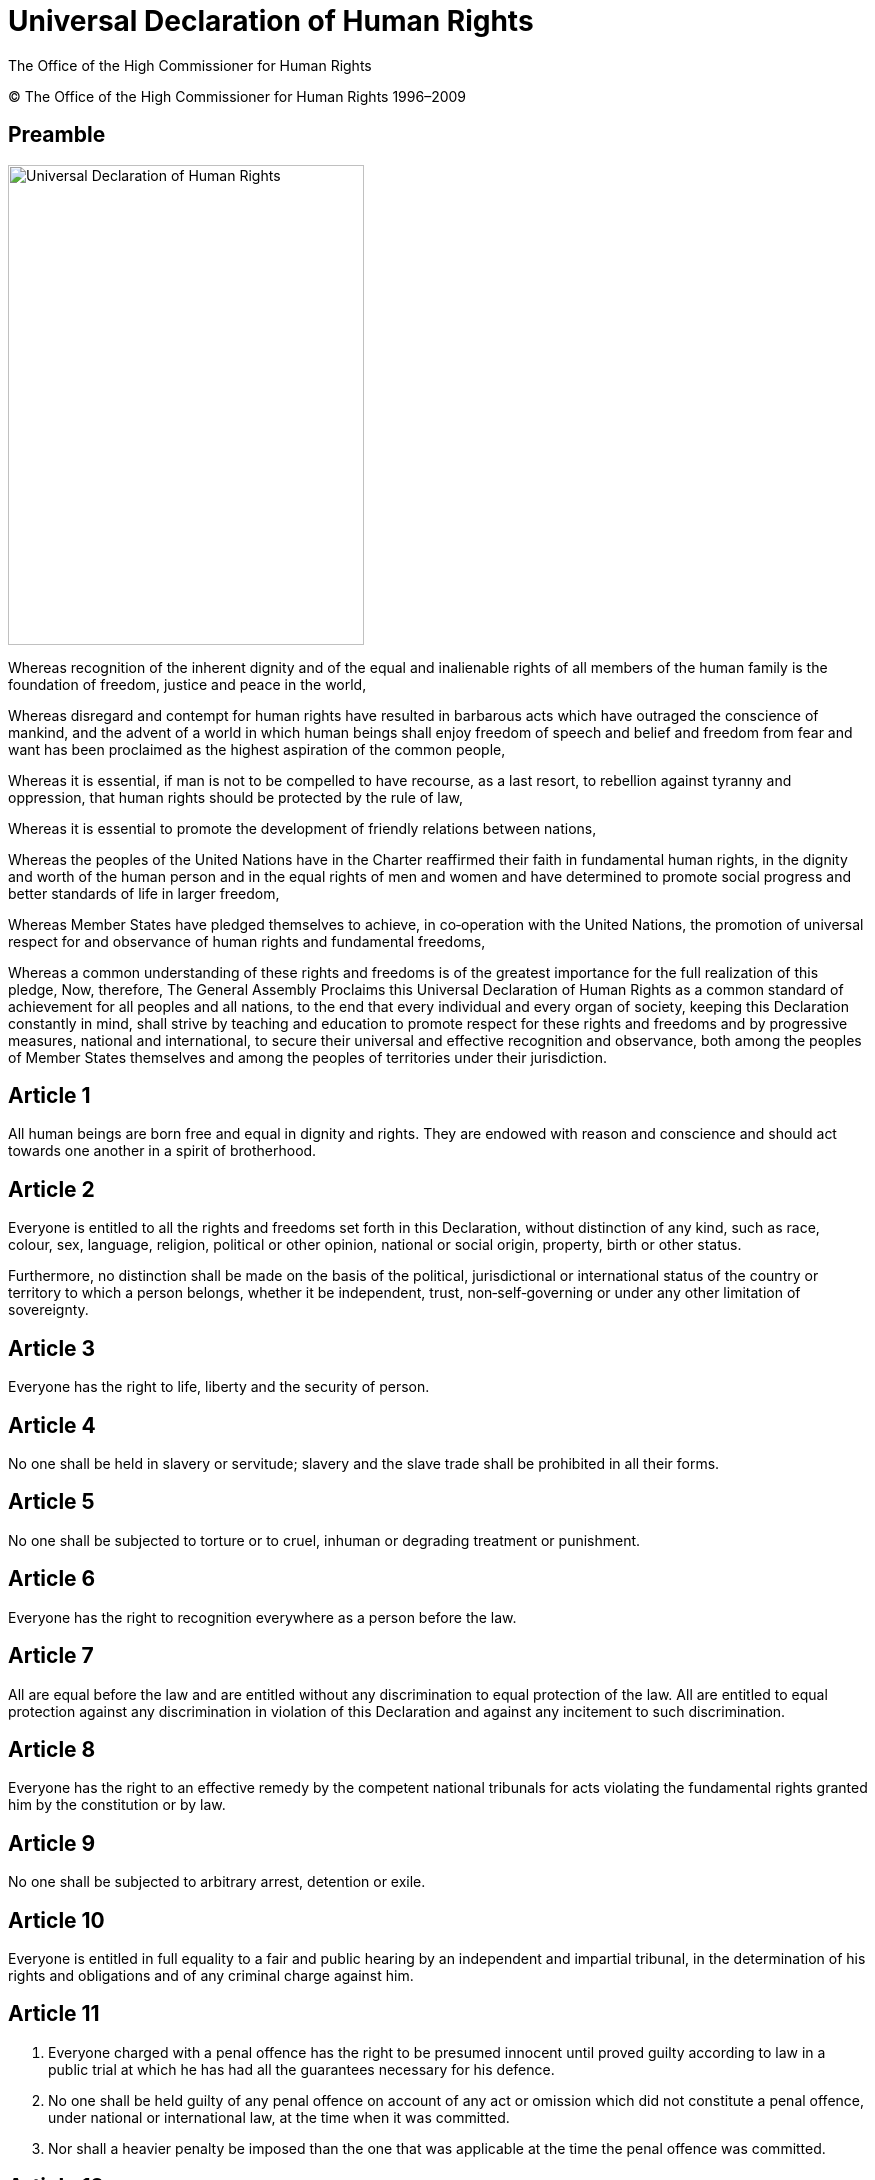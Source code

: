 = Universal Declaration of Human Rights
:date: 2021-09-20
:copyright: © The Office of the High Commissioner for Human Rights 1996–2009
:description: Universal Declaration of Human Rights
:author: The Office of the High Commissioner for Human Rights
:keywords: "Human rights", "United Nations", udhr
:sectnumlevels: 0
:lang: en
:page-lang: {lang}
:page-image: udhr.svg

{copyright}

[abstract]
== Preamble

image::en@antora-i18n:ROOT:udhr.svg[Universal Declaration of Human Rights,356,480,float="left"]

Whereas recognition of the inherent dignity and of the equal and inalienable rights of all members of the human family is the foundation of freedom, justice and peace in the world, 

Whereas disregard and contempt for human rights have resulted in barbarous acts which have outraged the conscience of mankind, and the advent of a world in which human beings shall enjoy freedom of speech and belief and freedom from fear and want has been proclaimed as the highest aspiration of the common people, 

Whereas it is essential, if man is not to be compelled to have recourse, as a last resort, to rebellion against tyranny and oppression, that human rights should be protected by the rule of law, 

Whereas it is essential to promote the development of friendly relations between nations, 

Whereas the peoples of the United Nations have in the Charter reaffirmed their faith in fundamental human rights, in the dignity and worth of the human person and in the equal rights of men and women and have determined to promote social progress and better standards of life in larger freedom, 

Whereas Member States have pledged themselves to achieve, in co‐operation with the United Nations, the promotion of universal respect for and observance of human rights and fundamental freedoms, 

Whereas a common understanding of these rights and freedoms is of the greatest importance for the full realization of this pledge, Now, therefore, The General Assembly Proclaims this Universal Declaration of Human Rights as a common standard of achievement for all peoples and all nations, to the end that every individual and every organ of society, keeping this Declaration constantly in mind, shall strive by teaching and education to promote respect for these rights and freedoms and by progressive measures, national and international, to secure their universal and effective recognition and observance, both among the peoples of Member States themselves and among the peoples of territories under their jurisdiction.

== Article 1 

All human beings are born free and equal in dignity and rights.
They are endowed with reason and conscience and should act towards one another in a spirit of brotherhood.

== Article 2 

Everyone is entitled to all the rights and freedoms set forth in this Declaration, without distinction of any kind, such as race, colour, sex, language, religion, political or other opinion, national or social origin, property, birth or other status.

Furthermore, no distinction shall be made on the basis of the political, jurisdictional or international status of the country or territory to which a person belongs, whether it be independent, trust, non‐self‐governing or under any other limitation of sovereignty.

== Article 3 

Everyone has the right to life, liberty and the security of person.

== Article 4 

No one shall be held in slavery or servitude; slavery and the slave trade shall be prohibited in all their forms.

== Article 5 

No one shall be subjected to torture or to cruel, inhuman or degrading treatment or punishment.

== Article 6

Everyone has the right to recognition everywhere as a person before the law.

== Article 7 

All are equal before the law and are entitled without any discrimination to equal protection of the law.
All are entitled to equal protection against any discrimination in violation of this Declaration and against any incitement to such discrimination.

== Article 8 

Everyone has the right to an effective remedy by the competent national tribunals for acts violating the fundamental rights granted him by the constitution or by law.

== Article 9

No one shall be subjected to arbitrary arrest, detention or exile.

== Article 10 

Everyone is entitled in full equality to a fair and public hearing by an independent and impartial tribunal, in the determination of his rights and obligations and of any criminal charge against him.

== Article 11 

. Everyone charged with a penal offence has the right to be presumed innocent until proved guilty according to law in a public trial at which he has had all the guarantees necessary for his defence.
. No one shall be held guilty of any penal offence on account of any act or omission which did not constitute a penal offence, under national or international law, at the time when it was committed.
. Nor shall a heavier penalty be imposed than the one that was applicable at the time the penal offence was committed.

== Article 12 

No one shall be subjected to arbitrary interference with his privacy, family, home or correspondence, nor to attacks upon his honour and reputation.
Everyone has the right to the protection of the law against such interference or attacks.

== Article 13 

. Everyone has the right to freedom of movement and residence within the borders of each State.
. Everyone has the right to leave any country, including his own, and to return to his country.

== Article 14 

. Everyone has the right to seek and to enjoy in other countries asylum from persecution.
. This right may not be invoked in the case of prosecutions genuinely arising from non‐political crimes or from acts contrary to the purposes and principles of the United Nations.

== Article 15

. Everyone has the right to a nationality.
. No one shall be arbitrarily deprived of his nationality nor denied the right to change his nationality.

== Article 16

. Men and women of full age, without any limitation due to race, nationality or religion, have the right to marry and to found a family.
They are entitled to equal rights as to marriage, during marriage and at its dissolution.
. Marriage shall be entered into only with the free and full consent of the intending spouses.
. The family is the natural and fundamental group unit of society and is entitled to protection by society and the State.

== Article 17

. Everyone has the right to own property alone as well as in association with others.
. No one shall be arbitrarily deprived of his property.

== Article 18 

Everyone has the right to freedom of thought, conscience and religion; this right includes freedom to change his religion or belief, and freedom, either alone or in community with others and in public or private, to manifest his religion or belief in teaching, practice, worship and observance.

== Article 19

Everyone has the right to freedom of opinion and expression; this right includes freedom to hold opinions without interference and to seek, receive and impart information and ideas through any media and regardless of frontiers.

== Article 20

. Everyone has the right to freedom of peaceful assembly and association.
. No one may be compelled to belong to an association.

== Article 21

. Everyone has the right to take part in the government of his country, directly or through freely chosen representatives.
. Everyone has the right of equal access to public service in his country.
. The will of the people shall be the basis of the authority of government; this will shall be expressed in periodic and genuine elections which shall be by universal and equal suffrage and shall be held by secret vote or by equivalent free voting procedures.

== Article 22 

Everyone, as a member of society, has the right to social security and is entitled to realization, through national effort and international co‐operation and in accordance with the organization and resources of each State, of the economic, social and cultural rights indispensable for his dignity and the free development of his personality.

== Article 23 

. Everyone has the right to work, to free choice of employment, to just and favourable conditions of work and to protection against unemployment.
. Everyone, without any discrimination, has the right to equal pay for equal work.
. Everyone who works has the right to just and favourable remuneration ensuring for himself and his family an existence worthy of human dignity, and supplemented, if necessary, by other means of social protection.
. Everyone has the right to form and to join trade unions for the protection of his interests.

== Article 24 

Everyone has the right to rest and leisure, including reasonable limitation of working hours and periodic holidays with pay.

== Article 25
. Everyone has the right to a standard of living adequate for the health and well‐being of himself and of his family, including food, clothing, housing and medical care and necessary social services, and the right to security in the event of unemployment, sickness, disability, widowhood, old age or other lack of livelihood in circumstances beyond his control.
. Motherhood and childhood are entitled to special care and assistance.
All children, whether born in or out of wedlock, shall enjoy the same social protection.

== Article 26 

. Everyone has the right to education.
Education shall be free, at least in the elementary and fundamental stages.
Elementary education shall be compulsory.
Technical and professional education shall be made generally available and higher education shall be equally accessible to all on the basis of merit.
. Education shall be directed to the full development of the human personality and to the strengthening of respect for human rights and fundamental freedoms.
It shall promote understanding, tolerance and friendship among all nations, racial or religious groups, and shall further the activities of the United Nations for the maintenance of peace.
. Parents have a prior right to choose the kind of education that shall be given to their children.

== Article 27 

. Everyone has the right freely to participate in the cultural life of the community, to enjoy the arts and to share in scientific advancement and its benefits.
. Everyone has the right to the protection of the moral and material interests resulting from any scientific, literary or artistic production of which he is the author.

== Article 28 

Everyone is entitled to a social and international order in which the rights and freedoms set forth in this Declaration can be fully realized.

== Article 29
. Everyone has duties to the community in which alone the free and full development of his personality is possible.
. In the exercise of his rights and freedoms, everyone shall be subject only to such limitations as are determined by law solely for the purpose of securing due recognition and respect for the rights and freedoms of others and of meeting the just requirements of morality, public order and the general welfare in a democratic society.
. These rights and freedoms may in no case be exercised contrary to the purposes and principles of the United Nations.

== Article 30 

Nothing in this Declaration may be interpreted as implying for any State, group or person any right to engage in any activity or to perform any act aimed at the destruction of any of the rights and freedoms set forth herein.
